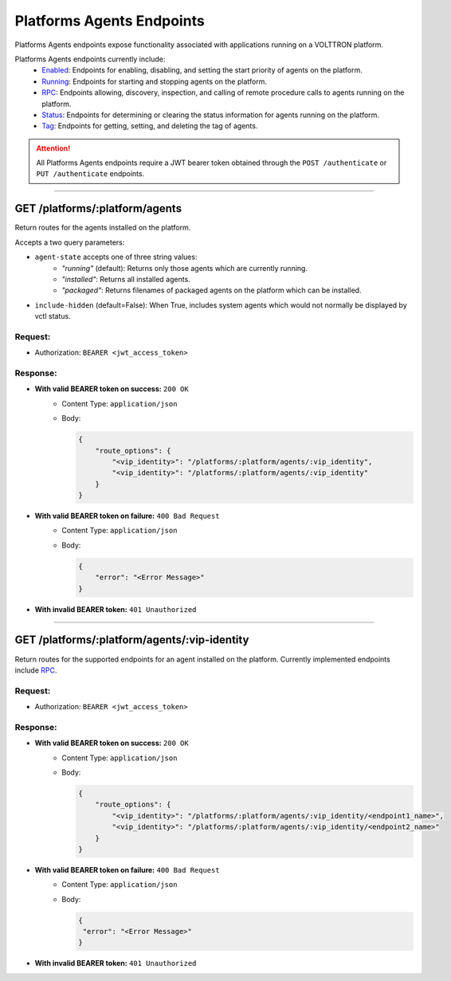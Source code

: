 ==========================
Platforms Agents Endpoints
==========================

Platforms Agents endpoints expose functionality associated with applications
running on a VOLTTRON platform.

Platforms Agents endpoints currently include:
    * `Enabled <agents/enabled-endpoints.html>`_: Endpoints for enabling, disabling, and setting the start priority of
      agents on the platform.
    * `Running <agents/running-endpoints.html>`_: Endpoints for starting and stopping agents on the platform.
    * `RPC <agents/rpc-endpoints.html>`_: Endpoints allowing, discovery, inspection, and calling of remote procedure
      calls to agents running on the platform.
    * `Status <agents/status-endpoints.html>`_: Endpoints for determining or clearing the status information for agents
      running on the platform.
    * `Tag <platforms/agents/tag-endpoints.html>`_: Endpoints for getting, setting, and deleting the tag of agents.

.. attention::
    All Platforms Agents endpoints require a JWT bearer token obtained through the
    ``POST /authenticate`` or ``PUT /authenticate`` endpoints.

--------------

GET /platforms/:platform/agents
===============================

Return routes for the agents installed on the platform.

Accepts a two query parameters:

* ``agent-state`` accepts one of three string values:
    - *"running"* (default): Returns only those agents which are currently running.
    - *"installed"*: Returns all installed agents.
    - *"packaged"*: Returns filenames of packaged agents on the platform which can be installed.
* ``include-hidden`` (default=False): When True, includes system agents which would not normally be displayed by vctl status.

Request:
--------

* Authorization: ``BEARER <jwt_access_token>``

Response:
---------

* **With valid BEARER token on success:** ``200 OK``
    - Content Type: ``application/json``
    - Body:

      .. code-block:: JSON

            {
                "route_options": {
                    "<vip_identity>": "/platforms/:platform/agents/:vip_identity",
                    "<vip_identity>": "/platforms/:platform/agents/:vip_identity"
                }
            }

* **With valid BEARER token on failure:** ``400 Bad Request``
    - Content Type: ``application/json``
    - Body:

      .. code-block:: JSON

            {
                "error": "<Error Message>"
            }

* **With invalid BEARER token:** ``401 Unauthorized``

------------------------------------------------------------------------------------------

GET /platforms/:platform/agents/:vip-identity
=============================================

Return routes for the supported endpoints for an agent installed on the platform.
Currently implemented endpoints include `RPC <rpc-endpoints.html>`_.

Request:
--------

* Authorization: ``BEARER <jwt_access_token>``

Response:
---------

* **With valid BEARER token on success:** ``200 OK``
    - Content Type: ``application/json``
    - Body:

      .. code-block:: JSON

            {
                "route_options": {
                    "<vip_identity>": "/platforms/:platform/agents/:vip_identity/<endpoint1_name>",
                    "<vip_identity>": "/platforms/:platform/agents/:vip_identity/<endpoint2_name>"
                }
            }

* **With valid BEARER token on failure:** ``400 Bad Request``
    - Content Type: ``application/json``
    - Body:

      .. code-block:: JSON

            {
             "error": "<Error Message>"
            }

* **With invalid BEARER token:** ``401 Unauthorized``
